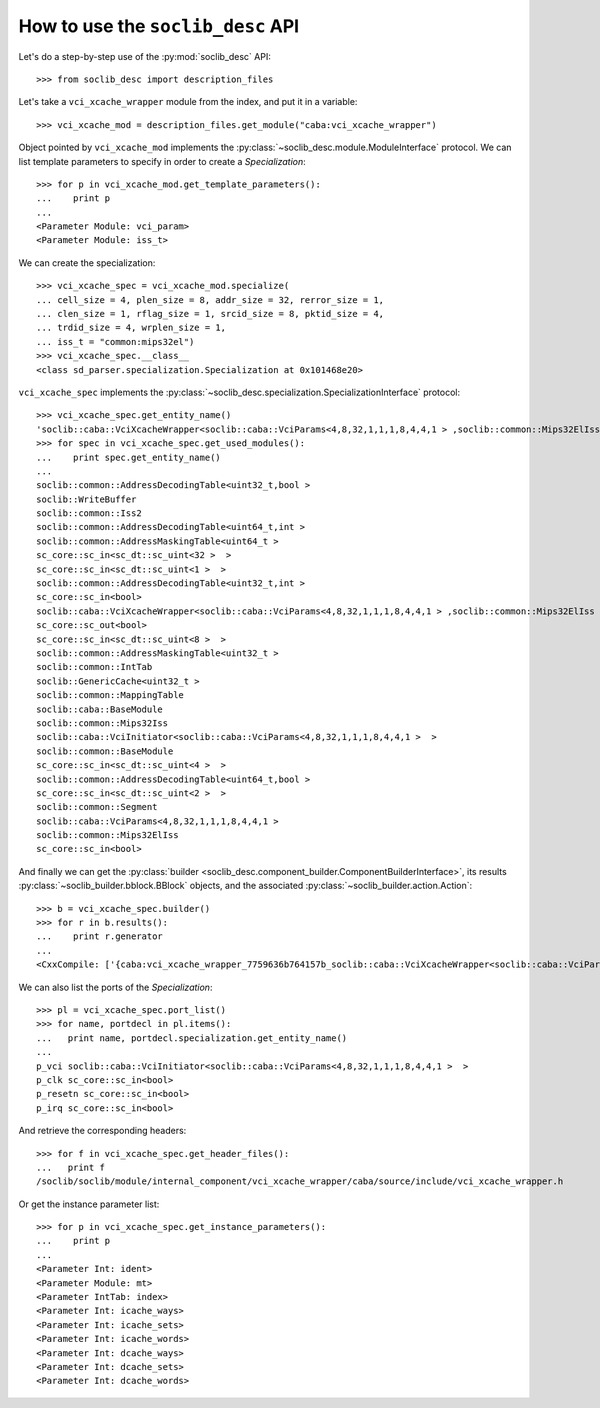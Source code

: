 
==================================
How to use the ``soclib_desc`` API
==================================

Let's do a step-by-step use of the :py:mod:`soclib_desc` API::

  >>> from soclib_desc import description_files

Let's take a ``vci_xcache_wrapper`` module from the index, and put it
in a variable::

  >>> vci_xcache_mod = description_files.get_module("caba:vci_xcache_wrapper")

Object pointed by ``vci_xcache_mod`` implements the
:py:class:`~soclib_desc.module.ModuleInterface` protocol. We can list
template parameters to specify in order to create a `Specialization`::

  >>> for p in vci_xcache_mod.get_template_parameters():
  ...    print p
  ... 
  <Parameter Module: vci_param>
  <Parameter Module: iss_t>

We can create the specialization::

  >>> vci_xcache_spec = vci_xcache_mod.specialize(
  ... cell_size = 4, plen_size = 8, addr_size = 32, rerror_size = 1,
  ... clen_size = 1, rflag_size = 1, srcid_size = 8, pktid_size = 4,
  ... trdid_size = 4, wrplen_size = 1,
  ... iss_t = "common:mips32el")
  >>> vci_xcache_spec.__class__
  <class sd_parser.specialization.Specialization at 0x101468e20>

``vci_xcache_spec`` implements the
:py:class:`~soclib_desc.specialization.SpecializationInterface`
protocol::

  >>> vci_xcache_spec.get_entity_name()
  'soclib::caba::VciXcacheWrapper<soclib::caba::VciParams<4,8,32,1,1,1,8,4,4,1 > ,soclib::common::Mips32ElIss > '
  >>> for spec in vci_xcache_spec.get_used_modules():
  ...    print spec.get_entity_name()
  ... 
  soclib::common::AddressDecodingTable<uint32_t,bool > 
  soclib::WriteBuffer
  soclib::common::Iss2
  soclib::common::AddressDecodingTable<uint64_t,int > 
  soclib::common::AddressMaskingTable<uint64_t > 
  sc_core::sc_in<sc_dt::sc_uint<32 >  > 
  sc_core::sc_in<sc_dt::sc_uint<1 >  > 
  soclib::common::AddressDecodingTable<uint32_t,int > 
  sc_core::sc_in<bool>
  soclib::caba::VciXcacheWrapper<soclib::caba::VciParams<4,8,32,1,1,1,8,4,4,1 > ,soclib::common::Mips32ElIss > 
  sc_core::sc_out<bool>
  sc_core::sc_in<sc_dt::sc_uint<8 >  > 
  soclib::common::AddressMaskingTable<uint32_t > 
  soclib::common::IntTab
  soclib::GenericCache<uint32_t > 
  soclib::common::MappingTable
  soclib::caba::BaseModule
  soclib::common::Mips32Iss
  soclib::caba::VciInitiator<soclib::caba::VciParams<4,8,32,1,1,1,8,4,4,1 >  > 
  soclib::common::BaseModule
  sc_core::sc_in<sc_dt::sc_uint<4 >  > 
  soclib::common::AddressDecodingTable<uint64_t,bool > 
  sc_core::sc_in<sc_dt::sc_uint<2 >  > 
  soclib::common::Segment
  soclib::caba::VciParams<4,8,32,1,1,1,8,4,4,1 > 
  soclib::common::Mips32ElIss
  sc_core::sc_in<bool>

And finally we can get the :py:class:`builder
<soclib_desc.component_builder.ComponentBuilderInterface>`, its
results :py:class:`~soclib_builder.bblock.BBlock` objects, and the
associated :py:class:`~soclib_builder.action.Action`::

  >>> b = vci_xcache_spec.builder()
  >>> for r in b.results():
  ...    print r.generator
  ... 
  <CxxCompile: ['{caba:vci_xcache_wrapper_7759636b764157b_soclib::caba::VciXcacheWrapper<soclib::caba::VciParams<4,8,32,1,1,1,8,4,4,1_>_,soclib::common::Mips32ElIss_>__vci_xcache_wrapper.cpp}'] -> ['{caba:vci_xcache_wrapper_7759636b764157b_soclib::caba::VciXcacheWrapper<soclib::caba::VciParams<4,8,32,1,1,1,8,4,4,1_>_,soclib::common::Mips32ElIss_>__vci_xcache_wrapper.o}'] + []>

We can also list the ports of the `Specialization`::

  >>> pl = vci_xcache_spec.port_list()
  >>> for name, portdecl in pl.items():
  ...   print name, portdecl.specialization.get_entity_name()
  ... 
  p_vci soclib::caba::VciInitiator<soclib::caba::VciParams<4,8,32,1,1,1,8,4,4,1 >  > 
  p_clk sc_core::sc_in<bool>
  p_resetn sc_core::sc_in<bool>
  p_irq sc_core::sc_in<bool>

And retrieve the corresponding headers::

  >>> for f in vci_xcache_spec.get_header_files():
  ...   print f
  /soclib/soclib/module/internal_component/vci_xcache_wrapper/caba/source/include/vci_xcache_wrapper.h

Or get the instance parameter list::

  >>> for p in vci_xcache_spec.get_instance_parameters():
  ...    print p
  ... 
  <Parameter Int: ident>
  <Parameter Module: mt>
  <Parameter IntTab: index>
  <Parameter Int: icache_ways>
  <Parameter Int: icache_sets>
  <Parameter Int: icache_words>
  <Parameter Int: dcache_ways>
  <Parameter Int: dcache_sets>
  <Parameter Int: dcache_words>
